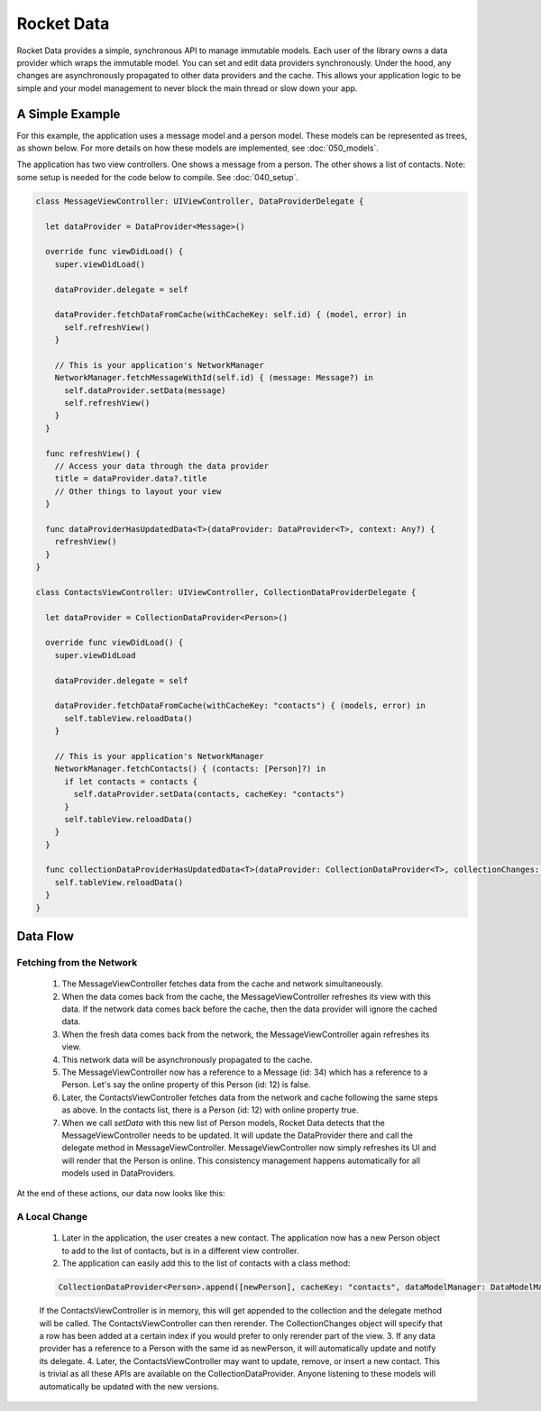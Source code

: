 Rocket Data
===========

Rocket Data provides a simple, synchronous API to manage immutable models. Each user of the library owns a data provider which wraps the immutable model. You can set and edit data providers synchronously. Under the hood, any changes are asynchronously propagated to other data providers and the cache. This allows your application logic to be simple and your model management to never block the main thread or slow down your app.

A Simple Example
----------------

For this example, the application uses a message model and a person model. These models can be represented as trees, as shown below. For more details on how these models are implemented, see :doc:`050_models`.

.. image:: ../images/exampleModels.png

The application has two view controllers. One shows a message from a person. The other shows a list of contacts. Note: some setup is needed for the code below to compile. See :doc:`040_setup`.

.. code-block:: c

  class MessageViewController: UIViewController, DataProviderDelegate {

    let dataProvider = DataProvider<Message>()

    override func viewDidLoad() {
      super.viewDidLoad()

      dataProvider.delegate = self

      dataProvider.fetchDataFromCache(withCacheKey: self.id) { (model, error) in
        self.refreshView()
      }

      // This is your application's NetworkManager
      NetworkManager.fetchMessageWithId(self.id) { (message: Message?) in
        self.dataProvider.setData(message)
        self.refreshView()
      }
    }

    func refreshView() {
      // Access your data through the data provider
      title = dataProvider.data?.title
      // Other things to layout your view
    }

    func dataProviderHasUpdatedData<T>(dataProvider: DataProvider<T>, context: Any?) {
      refreshView()
    }
  }

  class ContactsViewController: UIViewController, CollectionDataProviderDelegate {

    let dataProvider = CollectionDataProvider<Person>()

    override func viewDidLoad() {
      super.viewDidLoad

      dataProvider.delegate = self

      dataProvider.fetchDataFromCache(withCacheKey: "contacts") { (models, error) in
        self.tableView.reloadData()
      }

      // This is your application's NetworkManager
      NetworkManager.fetchContacts() { (contacts: [Person]?) in
        if let contacts = contacts {
          self.dataProvider.setData(contacts, cacheKey: "contacts")
        }
        self.tableView.reloadData()
      }
    }

    func collectionDataProviderHasUpdatedData<T>(dataProvider: CollectionDataProvider<T>, collectionChanges: CollectionChange, context: Any?) {
      self.tableView.reloadData()
    }
  }

Data Flow
---------

=========================
Fetching from the Network
=========================

  1. The MessageViewController fetches data from the cache and network simultaneously.
  2. When the data comes back from the cache, the MessageViewController refreshes its view with this data. If the network data comes back before the cache, then the data provider will ignore the cached data.
  3. When the fresh data comes back from the network, the MessageViewController again refreshes its view.
  4. This network data will be asynchronously propagated to the cache.
  5. The MessageViewController now has a reference to a Message (id: 34) which has a reference to a Person. Let's say the online property of this Person (id: 12) is false.
  6. Later, the ContactsViewController fetches data from the network and cache following the same steps as above. In the contacts list, there is a Person (id: 12) with online property true.
  7. When we call `setData` with this new list of Person models, Rocket Data detects that the MessageViewController needs to be updated. It will update the DataProvider there and call the delegate method in MessageViewController. MessageViewController now simply refreshes its UI and will render that the Person is online. This consistency management happens automatically for all models used in DataProviders.

At the end of these actions, our data now looks like this:

.. image:: ../images/exampleModelsAfterChange.png

==============
A Local Change
==============

  1. Later in the application, the user creates a new contact. The application now has a new Person object to add to the list of contacts, but is in a different view controller.
  2. The application can easily add this to the list of contacts with a class method:

  .. code-block:: c

    CollectionDataProvider<Person>.append([newPerson], cacheKey: "contacts", dataModelManager: DataModelManager.sharedInstance)

  If the ContactsViewController is in memory, this will get appended to the collection and the delegate method will be called. The ContactsViewController can then rerender. The CollectionChanges object will specify that a row has been added at a certain index if you would prefer to only rerender part of the view.
  3. If any data provider has a reference to a Person with the same id as newPerson, it will automatically update and notify its delegate.
  4. Later, the ContactsViewController may want to update, remove, or insert a new contact. This is trivial as all these APIs are available on the CollectionDataProvider. Anyone listening to these models will automatically be updated with the new versions.
